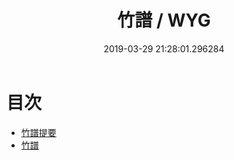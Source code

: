 #+TITLE: 竹譜 / WYG
#+DATE: 2019-03-29 21:28:01.296284
* 目次
 - [[file:KR3i0040_000.txt::000-1a][竹譜提要]]
 - [[file:KR3i0040_000.txt::000-4a][竹譜]]
